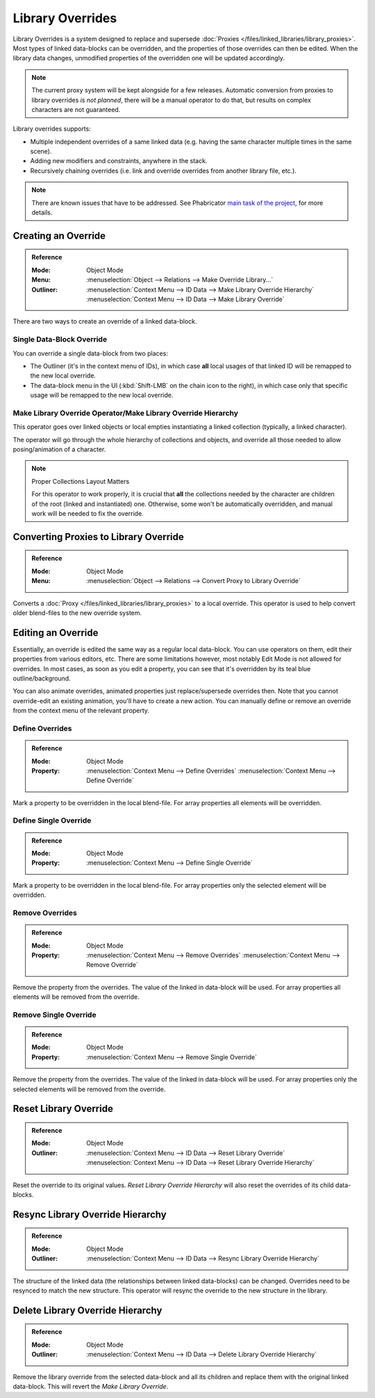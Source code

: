 
*****************
Library Overrides
*****************

Library Overrides is a system designed to replace and
supersede :doc:`Proxies </files/linked_libraries/library_proxies>`.
Most types of linked data-blocks can be overridden, and the properties of those overrides
can then be edited. When the library data changes, unmodified properties of the overridden one
will be updated accordingly.

.. note::

   The current proxy system will be kept alongside for a few releases.
   Automatic conversion from proxies to library overrides *is not planned*,
   there will be a manual operator to do that, but results on complex characters are not guaranteed.

Library overrides supports:

- Multiple independent overrides of a same linked data
  (e.g. having the same character multiple times in the same scene).
- Adding new modifiers and constraints, anywhere in the stack.
- Recursively chaining overrides (i.e. link and override overrides from another library file, etc.).

.. - Overriding many more types of data-blocks, and selectively edit some of their properties
   (e.g. materials, textures...).

.. note::

   There are known issues that have to be addressed. See Phabricator `main task of the project
   <https://developer.blender.org/T73318>`__, for more details.


Creating an Override
====================

.. admonition:: Reference
   :class: refbox

   :Mode:      Object Mode
   :Menu:      :menuselection:`Object --> Relations --> Make Override Library...`
   :Outliner:  :menuselection:`Context Menu --> ID Data --> Make Library Override Hierarchy`
               :menuselection:`Context Menu --> ID Data --> Make Library Override`

There are two ways to create an override of a linked data-block.


Single Data-Block Override
--------------------------

You can override a single data-block from two places:

- The Outliner (it's in the context menu of IDs), in which case **all** local usages
  of that linked ID will be remapped to the new local override.
- The data-block menu in the UI (:kbd:`Shift-LMB` on the chain icon to the right),
  in which case only that specific usage will be remapped to the new local override.


.. _bpy.ops.object.make_override_library:

Make Library Override Operator/Make Library Override Hierarchy
--------------------------------------------------------------

This operator goes over linked objects or local empties instantiating a linked collection
(typically, a linked character).

The operator will go through the whole hierarchy
of collections and objects, and override all those needed to allow posing/animation of a character.

.. note:: Proper Collections Layout Matters

   For this operator to work properly, it is crucial that **all** the collections needed by
   the character are children of the root (linked and instantiated) one.
   Otherwise, some won't be automatically overridden, and manual work will be needed to fix the override.


.. _bpy.ops.object.convert_proxy_to_override:

Converting Proxies to Library Override
======================================

.. admonition:: Reference
   :class: refbox

   :Mode:      Object Mode
   :Menu:      :menuselection:`Object --> Relations --> Convert Proxy to Library Override`

Converts a :doc:`Proxy </files/linked_libraries/library_proxies>` to a local override.
This operator is used to help convert older blend-files to the new override system.


Editing an Override
===================

Essentially, an override is edited the same way as a regular local data-block.
You can use operators on them, edit their properties from various editors, etc.
There are some limitations however, most notably Edit Mode is not allowed for overrides.
In most cases, as soon as you edit a property, you can see that it's overridden by its teal blue
outline/background.

You can also animate overrides, animated properties just replace/supersede overrides then.
Note that you cannot override-edit an existing animation, you'll have to create a new action.
You can manually define or remove an override from the context menu of the relevant property.


.. _bpy.ops.ui.override_type_set_button:

Define Overrides
----------------

.. admonition:: Reference
   :class: refbox

   :Mode:      Object Mode
   :Property:  :menuselection:`Context Menu --> Define Overrides`
               :menuselection:`Context Menu --> Define Override`

Mark a property to be overridden in the local blend-file. For array properties
all elements will be overridden.


Define Single Override
----------------------

.. admonition:: Reference
   :class: refbox

   :Mode:      Object Mode
   :Property:  :menuselection:`Context Menu --> Define Single Override`

Mark a property to be overridden in the local blend-file. For array properties only
the selected element will be overridden.


.. _bpy.ops.ui.remove_override_button:

Remove Overrides
----------------

.. admonition:: Reference
   :class: refbox

   :Mode:      Object Mode
   :Property:  :menuselection:`Context Menu --> Remove Overrides`
               :menuselection:`Context Menu --> Remove Override`

Remove the property from the overrides. The value of the linked in data-block will be used.
For array properties all elements will be removed from the override.


Remove Single Override
----------------------

.. admonition:: Reference
   :class: refbox

   :Mode:      Object Mode
   :Property:  :menuselection:`Context Menu --> Remove Single Override`

Remove the property from the overrides. The value of the linked in data-block will be used.
For array properties only the selected elements will be removed from the override.


Reset Library Override
======================

.. admonition:: Reference
   :class: refbox

   :Mode:      Object Mode
   :Outliner:  :menuselection:`Context Menu --> ID Data --> Reset Library Override`
               :menuselection:`Context Menu --> ID Data --> Reset Library Override Hierarchy`

Reset the override to its original values. *Reset Library Override Hierarchy* will also reset
the overrides of its child data-blocks.


Resync Library Override Hierarchy
=================================

.. admonition:: Reference
   :class: refbox

   :Mode:      Object Mode
   :Outliner:  :menuselection:`Context Menu --> ID Data --> Resync Library Override Hierarchy`

The structure of the linked data (the relationships between linked data-blocks) can be changed.
Overrides need to be resynced to match the new structure. This operator will resync the override
to the new structure in the library.


Delete Library Override Hierarchy
=================================

.. admonition:: Reference
   :class: refbox

   :Mode:      Object Mode
   :Outliner:  :menuselection:`Context Menu --> ID Data --> Delete Library Override Hierarchy`

Remove the library override from the selected data-block and all its children and replace them with
the original linked data-block. This will revert the *Make Library Override*.
